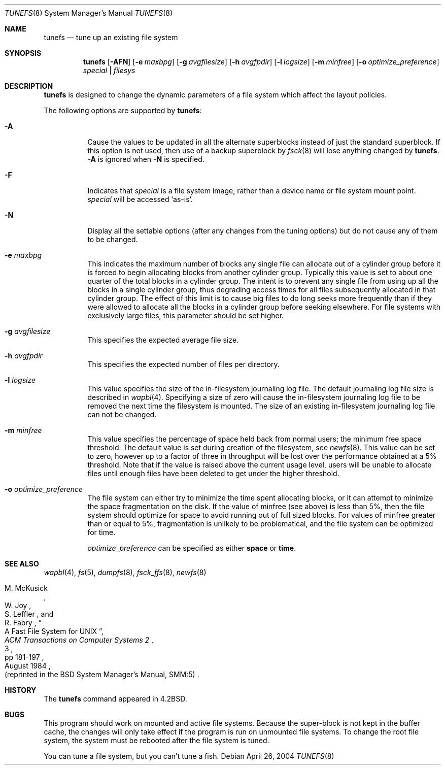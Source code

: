 .\"	$NetBSD: tunefs.8,v 1.36.30.1 2008/09/18 04:28:30 wrstuden Exp $
.\"
.\" Copyright (c) 1983, 1991, 1993
.\"	The Regents of the University of California.  All rights reserved.
.\"
.\" Redistribution and use in source and binary forms, with or without
.\" modification, are permitted provided that the following conditions
.\" are met:
.\" 1. Redistributions of source code must retain the above copyright
.\"    notice, this list of conditions and the following disclaimer.
.\" 2. Redistributions in binary form must reproduce the above copyright
.\"    notice, this list of conditions and the following disclaimer in the
.\"    documentation and/or other materials provided with the distribution.
.\" 3. Neither the name of the University nor the names of its contributors
.\"    may be used to endorse or promote products derived from this software
.\"    without specific prior written permission.
.\"
.\" THIS SOFTWARE IS PROVIDED BY THE REGENTS AND CONTRIBUTORS ``AS IS'' AND
.\" ANY EXPRESS OR IMPLIED WARRANTIES, INCLUDING, BUT NOT LIMITED TO, THE
.\" IMPLIED WARRANTIES OF MERCHANTABILITY AND FITNESS FOR A PARTICULAR PURPOSE
.\" ARE DISCLAIMED.  IN NO EVENT SHALL THE REGENTS OR CONTRIBUTORS BE LIABLE
.\" FOR ANY DIRECT, INDIRECT, INCIDENTAL, SPECIAL, EXEMPLARY, OR CONSEQUENTIAL
.\" DAMAGES (INCLUDING, BUT NOT LIMITED TO, PROCUREMENT OF SUBSTITUTE GOODS
.\" OR SERVICES; LOSS OF USE, DATA, OR PROFITS; OR BUSINESS INTERRUPTION)
.\" HOWEVER CAUSED AND ON ANY THEORY OF LIABILITY, WHETHER IN CONTRACT, STRICT
.\" LIABILITY, OR TORT (INCLUDING NEGLIGENCE OR OTHERWISE) ARISING IN ANY WAY
.\" OUT OF THE USE OF THIS SOFTWARE, EVEN IF ADVISED OF THE POSSIBILITY OF
.\" SUCH DAMAGE.
.\"
.\"     @(#)tunefs.8	8.3 (Berkeley) 5/3/95
.\"
.Dd April 26, 2004
.Dt TUNEFS 8
.Os
.Sh NAME
.Nm tunefs
.Nd tune up an existing file system
.Sh SYNOPSIS
.Nm
.Op Fl AFN
.Op Fl e Ar maxbpg
.Op Fl g Ar avgfilesize
.Op Fl h Ar avgfpdir
.Op Fl l Ar logsize
.Op Fl m Ar minfree
.Bk -words
.\" .Op Fl n Ar soft_dependency_enabling
.Op Fl o Ar optimize_preference
.Ek
.Ar special | Ar filesys
.Sh DESCRIPTION
.Nm
is designed to change the dynamic parameters of a file system
which affect the layout policies.
.Pp
The following options are supported by
.Nm :
.Bl -tag -width Ds
.It Fl A
Cause the values to be updated in all the alternate
superblocks instead of just the standard superblock.
If this option is not used,
then use of a backup superblock by
.Xr fsck 8
will lose anything changed by
.Nm .
.Fl A
is ignored when
.Fl N
is specified.
.It Fl F
Indicates that
.Ar special
is a file system image, rather than a device name or file system mount point.
.Ar special
will be accessed
.Sq as-is .
.It Fl N
Display all the settable options
(after any changes from the tuning options)
but do not cause any of them to be changed.
.It Fl e Ar maxbpg
This indicates the maximum number of blocks any single file can
allocate out of a cylinder group before it is forced to begin
allocating blocks from another cylinder group.
Typically this value is set to about one quarter of the total blocks
in a cylinder group.
The intent is to prevent any single file from using up all the
blocks in a single cylinder group,
thus degrading access times for all files subsequently allocated
in that cylinder group.
The effect of this limit is to cause big files to do long seeks
more frequently than if they were allowed to allocate all the blocks
in a cylinder group before seeking elsewhere.
For file systems with exclusively large files,
this parameter should be set higher.
.It Fl g Ar avgfilesize
This specifies the expected average file size.
.It Fl h Ar avgfpdir
This specifies the expected number of files per directory.
.It Fl l Ar logsize
This value specifies the size of the in-filesystem journaling log file.
The default journaling log file size is described in
.Xr wapbl 4 .
Specifying a size of zero will cause the in-filesystem journaling log file
to be removed the next time the filesystem is mounted.
The size of an existing in-filesystem journaling log file can not be changed.
.It Fl m Ar minfree
This value specifies the percentage of space held back
from normal users; the minimum free space threshold.
The default value is set during creation of the filesystem, see
.Xr newfs 8 .
This value can be set to zero, however up to a factor of three
in throughput will be lost over the performance obtained at a 5%
threshold.
Note that if the value is raised above the current usage level,
users will be unable to allocate files until enough files have
been deleted to get under the higher threshold.
.\"
.\" comment out -n, since softdeps are now a mount option
.ig
.It Fl n Ar soft_dependency_enabling
The soft dependency code allows most file system I/O to be done
asynchronously by reordering dependent writes to ensure that the
on-disk metadata is self-consistent even when updates are deferred.
Additionally, metadata updates are aggregated, reducing the total
number of writes performed.
Use of this facility does not require any changes to the file system,
so it can be enabled or disabled any time that the file system is unmounted.
This experimental facility is turned off by default.
It is turned on by using
.Fl n
enable;
it is turned off by using
.Fl n
disable.
..
.It Fl o Ar optimize_preference
The file system can either try to minimize the time spent
allocating blocks, or it can attempt to minimize the space
fragmentation on the disk.
If the value of minfree (see above) is less than 5%,
then the file system should optimize for space to avoid
running out of full sized blocks.
For values of minfree greater than or equal to 5%,
fragmentation is unlikely to be problematical, and
the file system can be optimized for time.
.Pp
.Ar optimize_preference
can be specified as either
.Li space
or
.Li time .
.El
.Sh SEE ALSO
.Xr wapbl 4 ,
.Xr fs 5 ,
.Xr dumpfs 8 ,
.Xr fsck_ffs 8 ,
.Xr newfs 8
.Rs
.%A M. McKusick
.%A W. Joy
.%A S. Leffler
.%A R. Fabry
.%T "A Fast File System for UNIX"
.%J "ACM Transactions on Computer Systems 2"
.%N 3
.%P pp 181-197
.%D August 1984
.%O "(reprinted in the BSD System Manager's Manual, SMM:5)"
.Re
.Sh HISTORY
The
.Nm
command appeared in
.Bx 4.2 .
.Sh BUGS
This program should work on mounted and active file systems.
Because the super-block is not kept in the buffer cache,
the changes will only take effect if the program
is run on unmounted file systems.
To change the root file system, the system must be rebooted
after the file system is tuned.
.Pp
.\" Take this out and a Unix Demon will dog your steps from now until
.\" the time_t's wrap around.
You can tune a file system, but you can't tune a fish.
